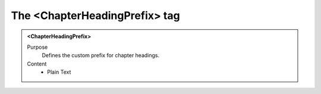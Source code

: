 ==============================
The <ChapterHeadingPrefix> tag
==============================

.. admonition:: <ChapterHeadingPrefix>
   
   Purpose
      Defines the custom prefix for chapter headings.
      
   Content
      - Plain Text 


